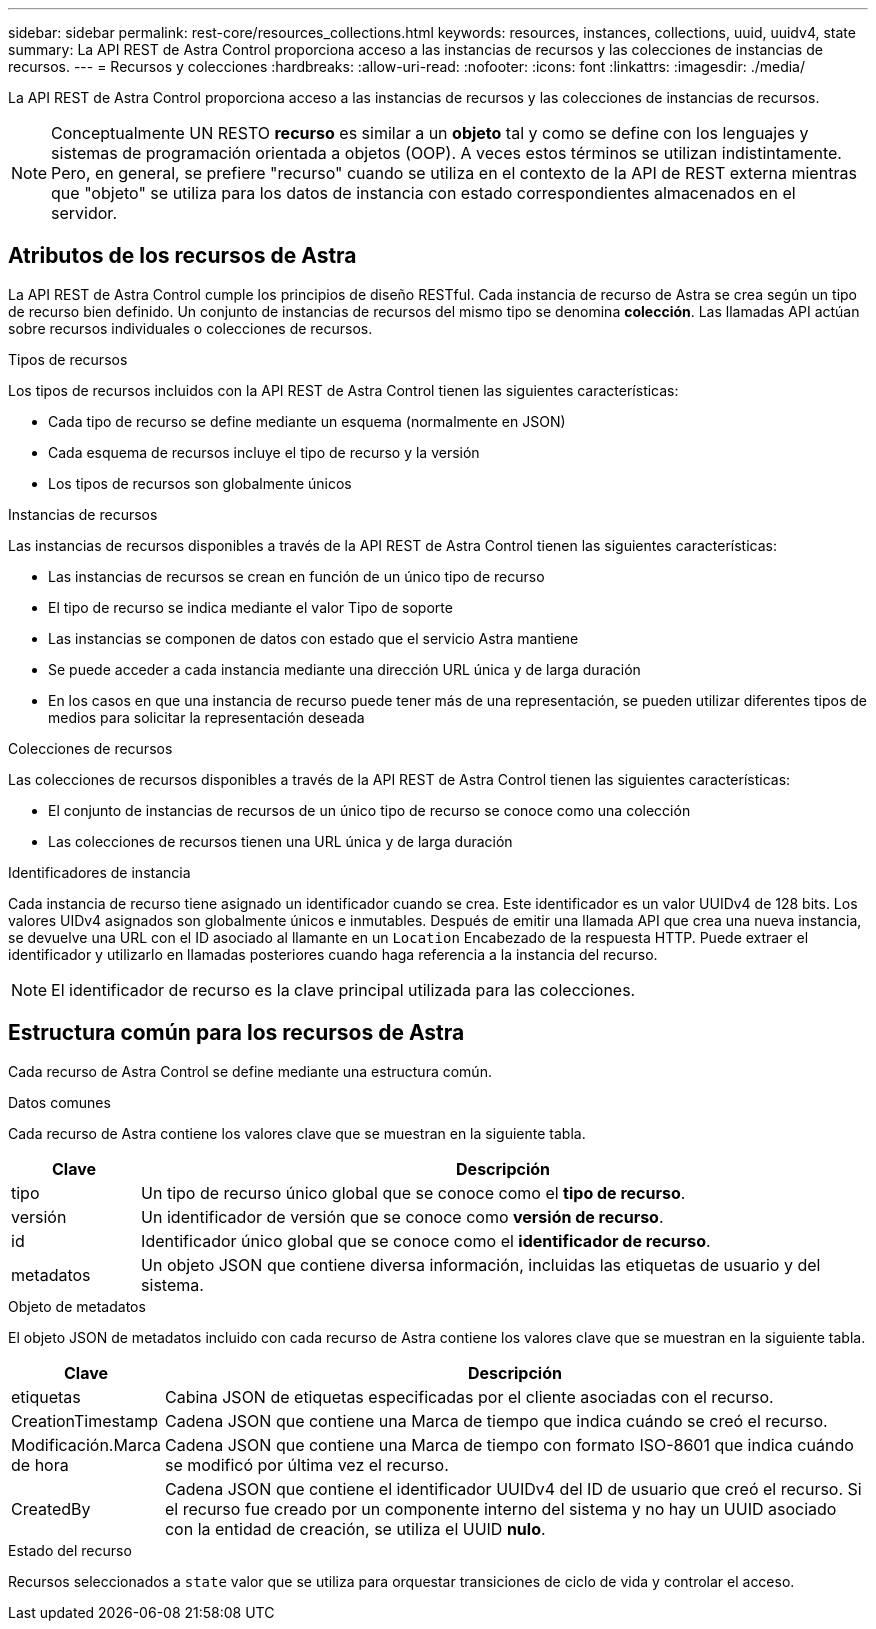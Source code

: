 ---
sidebar: sidebar 
permalink: rest-core/resources_collections.html 
keywords: resources, instances, collections, uuid, uuidv4, state 
summary: La API REST de Astra Control proporciona acceso a las instancias de recursos y las colecciones de instancias de recursos. 
---
= Recursos y colecciones
:hardbreaks:
:allow-uri-read: 
:nofooter: 
:icons: font
:linkattrs: 
:imagesdir: ./media/


[role="lead"]
La API REST de Astra Control proporciona acceso a las instancias de recursos y las colecciones de instancias de recursos.


NOTE: Conceptualmente UN RESTO *recurso* es similar a un *objeto* tal y como se define con los lenguajes y sistemas de programación orientada a objetos (OOP). A veces estos términos se utilizan indistintamente. Pero, en general, se prefiere "recurso" cuando se utiliza en el contexto de la API de REST externa mientras que "objeto" se utiliza para los datos de instancia con estado correspondientes almacenados en el servidor.



== Atributos de los recursos de Astra

La API REST de Astra Control cumple los principios de diseño RESTful. Cada instancia de recurso de Astra se crea según un tipo de recurso bien definido. Un conjunto de instancias de recursos del mismo tipo se denomina *colección*. Las llamadas API actúan sobre recursos individuales o colecciones de recursos.

.Tipos de recursos
Los tipos de recursos incluidos con la API REST de Astra Control tienen las siguientes características:

* Cada tipo de recurso se define mediante un esquema (normalmente en JSON)
* Cada esquema de recursos incluye el tipo de recurso y la versión
* Los tipos de recursos son globalmente únicos


.Instancias de recursos
Las instancias de recursos disponibles a través de la API REST de Astra Control tienen las siguientes características:

* Las instancias de recursos se crean en función de un único tipo de recurso
* El tipo de recurso se indica mediante el valor Tipo de soporte
* Las instancias se componen de datos con estado que el servicio Astra mantiene
* Se puede acceder a cada instancia mediante una dirección URL única y de larga duración
* En los casos en que una instancia de recurso puede tener más de una representación, se pueden utilizar diferentes tipos de medios para solicitar la representación deseada


.Colecciones de recursos
Las colecciones de recursos disponibles a través de la API REST de Astra Control tienen las siguientes características:

* El conjunto de instancias de recursos de un único tipo de recurso se conoce como una colección
* Las colecciones de recursos tienen una URL única y de larga duración


.Identificadores de instancia
Cada instancia de recurso tiene asignado un identificador cuando se crea. Este identificador es un valor UUIDv4 de 128 bits. Los valores UIDv4 asignados son globalmente únicos e inmutables. Después de emitir una llamada API que crea una nueva instancia, se devuelve una URL con el ID asociado al llamante en un `Location` Encabezado de la respuesta HTTP. Puede extraer el identificador y utilizarlo en llamadas posteriores cuando haga referencia a la instancia del recurso.


NOTE: El identificador de recurso es la clave principal utilizada para las colecciones.



== Estructura común para los recursos de Astra

Cada recurso de Astra Control se define mediante una estructura común.

.Datos comunes
Cada recurso de Astra contiene los valores clave que se muestran en la siguiente tabla.

[cols="15,85"]
|===
| Clave | Descripción 


| tipo | Un tipo de recurso único global que se conoce como el *tipo de recurso*. 


| versión | Un identificador de versión que se conoce como *versión de recurso*. 


| id | Identificador único global que se conoce como el *identificador de recurso*. 


| metadatos | Un objeto JSON que contiene diversa información, incluidas las etiquetas de usuario y del sistema. 
|===
.Objeto de metadatos
El objeto JSON de metadatos incluido con cada recurso de Astra contiene los valores clave que se muestran en la siguiente tabla.

[cols="15,85"]
|===
| Clave | Descripción 


| etiquetas | Cabina JSON de etiquetas especificadas por el cliente asociadas con el recurso. 


| CreationTimestamp | Cadena JSON que contiene una Marca de tiempo que indica cuándo se creó el recurso. 


| Modificación.Marca de hora | Cadena JSON que contiene una Marca de tiempo con formato ISO-8601 que indica cuándo se modificó por última vez el recurso. 


| CreatedBy | Cadena JSON que contiene el identificador UUIDv4 del ID de usuario que creó el recurso. Si el recurso fue creado por un componente interno del sistema y no hay un UUID asociado con la entidad de creación, se utiliza el UUID *nulo*. 
|===
.Estado del recurso
Recursos seleccionados a `state` valor que se utiliza para orquestar transiciones de ciclo de vida y controlar el acceso.
